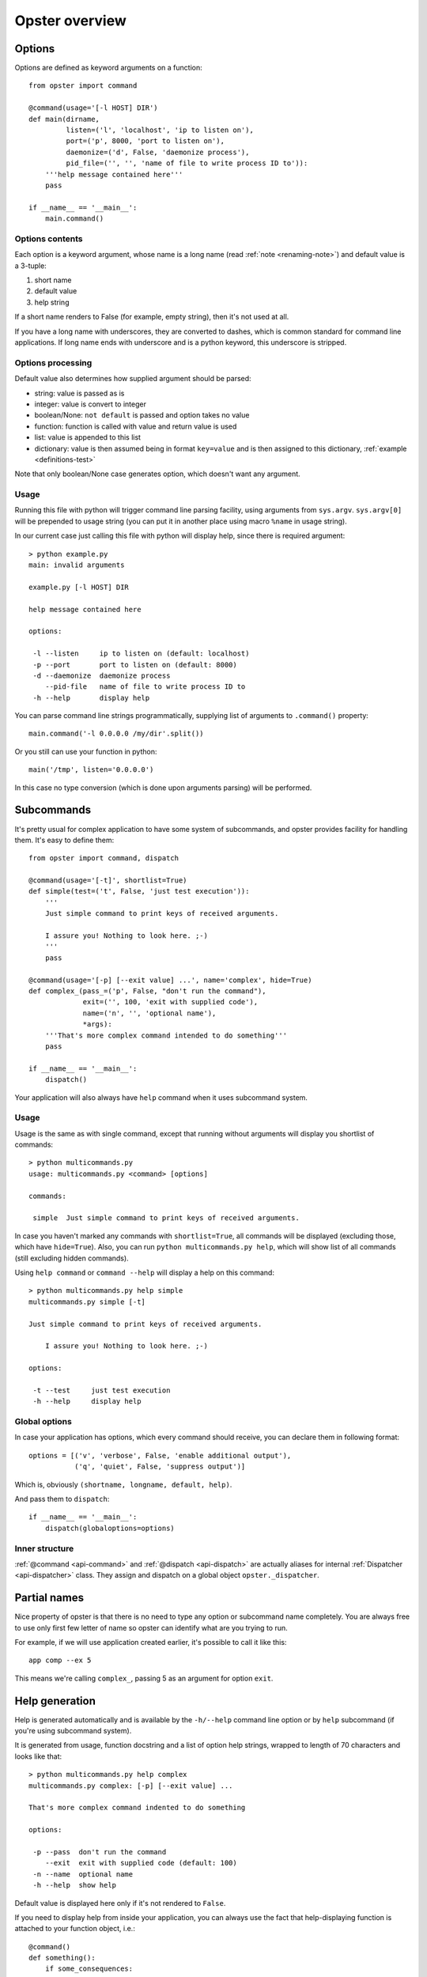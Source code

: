 =================
 Opster overview
=================

Options
=======

Options are defined as keyword arguments on a function::

  from opster import command

  @command(usage='[-l HOST] DIR')
  def main(dirname,
           listen=('l', 'localhost', 'ip to listen on'),
           port=('p', 8000, 'port to listen on'),
           daemonize=('d', False, 'daemonize process'),
           pid_file=('', '', 'name of file to write process ID to')):
      '''help message contained here'''
      pass

  if __name__ == '__main__':
      main.command()


Options contents
----------------

Each option is a keyword argument, whose name is a long name (read :ref:`note
<renaming-note>`) and default value is a 3-tuple:

1. short name
2. default value
3. help string

If a short name renders to False (for example, empty string), then it's not used
at all.

.. _renaming-note:

If you have a long name with underscores, they are converted to dashes, which is
common standard for command line applications. If long name ends with
underscore and is a python keyword, this underscore is stripped.

.. _options-processing:

Options processing
------------------

Default value also determines how supplied argument should be parsed:

- string: value is passed as is
- integer: value is convert to integer
- boolean/None: ``not default`` is passed and option takes no value
- function: function is called with value and return value is used
- list: value is appended to this list
- dictionary: value is then assumed being in format ``key=value`` and is
  then assigned to this dictionary, :ref:`example <definitions-test>`

Note that only boolean/None case generates option, which doesn't want any
argument.

Usage
-----

Running this file with python will trigger command line parsing facility, using
arguments from ``sys.argv``. ``sys.argv[0]`` will be prepended to usage string
(you can put it in another place using macro ``%name`` in usage string).

In our current case just calling this file with python will display help, since
there is required argument::

  > python example.py
  main: invalid arguments

  example.py [-l HOST] DIR

  help message contained here

  options:

   -l --listen     ip to listen on (default: localhost)
   -p --port       port to listen on (default: 8000)
   -d --daemonize  daemonize process
      --pid-file   name of file to write process ID to
   -h --help       display help

You can parse command line strings programmatically, supplying list of
arguments to ``.command()`` property::

  main.command('-l 0.0.0.0 /my/dir'.split())

Or you still can use your function in python::

  main('/tmp', listen='0.0.0.0')

In this case no type conversion (which is done upon arguments parsing) will be
performed.

.. _subcommands:

Subcommands
===========

It's pretty usual for complex application to have some system of subcommands,
and opster provides facility for handling them. It's easy to define them::

  from opster import command, dispatch

  @command(usage='[-t]', shortlist=True)
  def simple(test=('t', False, 'just test execution')):
      '''
      Just simple command to print keys of received arguments.
  
      I assure you! Nothing to look here. ;-)
      '''
      pass

  @command(usage='[-p] [--exit value] ...', name='complex', hide=True)
  def complex_(pass_=('p', False, "don't run the command"),
               exit=('', 100, 'exit with supplied code'),
               name=('n', '', 'optional name'),
               *args):
      '''That's more complex command intended to do something'''
      pass

  if __name__ == '__main__':
      dispatch()

Your application will also always have ``help`` command when it uses subcommand
system.

Usage
-----

Usage is the same as with single command, except that running without arguments
will display you shortlist of commands::

  > python multicommands.py
  usage: multicommands.py <command> [options]

  commands:

   simple  Just simple command to print keys of received arguments.

In case you haven't marked any commands with ``shortlist=True``, all commands
will be displayed (excluding those, which have ``hide=True``). Also, you can run
``python multicommands.py help``, which will show list of all commands (still
excluding hidden commands).

Using ``help command`` or ``command --help`` will display a help on this
command::

  > python multicommands.py help simple
  multicommands.py simple [-t]

  Just simple command to print keys of received arguments.
  
      I assure you! Nothing to look here. ;-)

  options:

   -t --test     just test execution
   -h --help     display help

Global options
--------------

In case your application has options, which every command should receive, you
can declare them in following format::

  options = [('v', 'verbose', False, 'enable additional output'),
             ('q', 'quiet', False, 'suppress output')]

Which is, obviously ``(shortname, longname, default, help)``.
             
And pass them to ``dispatch``::

  if __name__ == '__main__':
      dispatch(globaloptions=options)


Inner structure
---------------

:ref:`@command <api-command>` and :ref:`@dispatch <api-dispatch>` are actually
aliases for internal :ref:`Dispatcher <api-dispatcher>` class. They assign and
dispatch on a global object ``opster._dispatcher``.

.. _partial-names:

Partial names
=============

Nice property of opster is that there is no need to type any option or
subcommand name completely. You are always free to use only first few letter of
name so opster can identify what are you trying to run.

For example, if we will use application created earlier, it's possible to call
it like this::

  app comp --ex 5

This means we're calling ``complex_``, passing 5 as an argument for option ``exit``.

.. _help-generation:

Help generation
===============

Help is generated automatically and is available by the ``-h/--help`` command
line option or by ``help`` subcommand (if you're using subcommand system).

It is generated from usage, function docstring and a list of option help
strings, wrapped to length of 70 characters and looks like that::

  > python multicommands.py help complex
  multicommands.py complex: [-p] [--exit value] ...

  That's more complex command indented to do something

  options:

   -p --pass  don't run the command
      --exit  exit with supplied code (default: 100)
   -n --name  optional name
   -h --help  show help

Default value is displayed here only if it's not rendered to ``False``.
   
.. _innerhelp:

If you need to display help from inside your application, you can always use the
fact that help-displaying function is attached to your function object, i.e.::

  @command()
  def something():
      if some_consequences:
          something.help()

See `example from tests`_.

.. _example from tests: http://hg.piranha.org.ua/opster/file/default/tests/selfhelp.py
